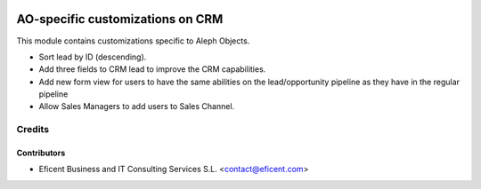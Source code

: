 .. image:: https://img.shields.io/badge/license-AGPL--3-blue.png
   :target: https://www.gnu.org/licenses/agpl
   :alt: License: AGPL-3

=================================
AO-specific customizations on CRM
=================================

This module contains customizations specific to Aleph Objects.

* Sort lead by ID (descending).
* Add three fields to CRM lead to improve the CRM capabilities.
* Add new form view for users to have the same abilities on the lead/opportunity pipeline as they have in the regular pipeline
* Allow Sales Managers to add users to Sales Channel.

Credits
=======

Contributors
------------

* Eficent Business and IT Consulting Services S.L. <contact@eficent.com>
